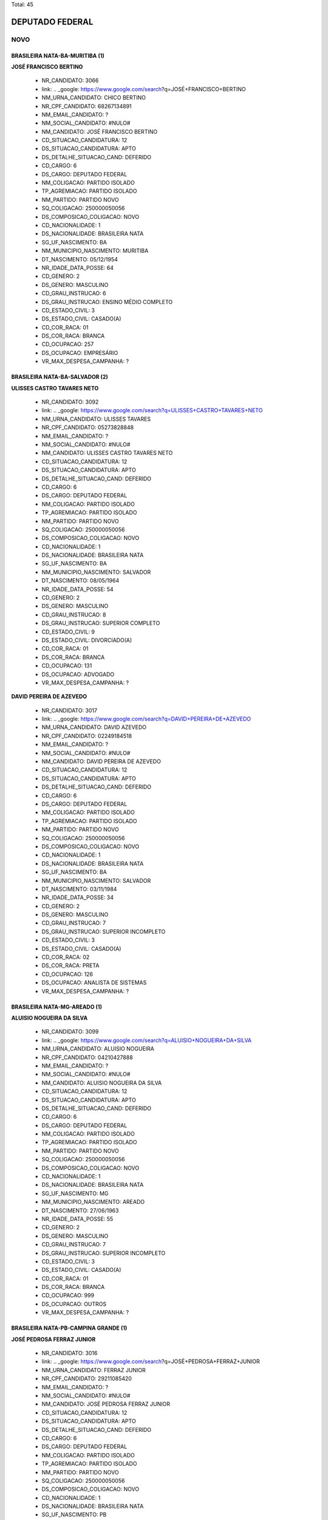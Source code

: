 Total: 45

DEPUTADO FEDERAL
================

NOVO
----

BRASILEIRA NATA-BA-MURITIBA (1)
...............................

**JOSÉ FRANCISCO BERTINO**

  - NR_CANDIDATO: 3066
  - link: .. _google: https://www.google.com/search?q=JOSÉ+FRANCISCO+BERTINO
  - NM_URNA_CANDIDATO: CHICO BERTINO
  - NR_CPF_CANDIDATO: 68267134891
  - NM_EMAIL_CANDIDATO: ?
  - NM_SOCIAL_CANDIDATO: #NULO#
  - NM_CANDIDATO: JOSÉ FRANCISCO BERTINO
  - CD_SITUACAO_CANDIDATURA: 12
  - DS_SITUACAO_CANDIDATURA: APTO
  - DS_DETALHE_SITUACAO_CAND: DEFERIDO
  - CD_CARGO: 6
  - DS_CARGO: DEPUTADO FEDERAL
  - NM_COLIGACAO: PARTIDO ISOLADO
  - TP_AGREMIACAO: PARTIDO ISOLADO
  - NM_PARTIDO: PARTIDO NOVO
  - SQ_COLIGACAO: 250000050056
  - DS_COMPOSICAO_COLIGACAO: NOVO
  - CD_NACIONALIDADE: 1
  - DS_NACIONALIDADE: BRASILEIRA NATA
  - SG_UF_NASCIMENTO: BA
  - NM_MUNICIPIO_NASCIMENTO: MURITIBA
  - DT_NASCIMENTO: 05/12/1954
  - NR_IDADE_DATA_POSSE: 64
  - CD_GENERO: 2
  - DS_GENERO: MASCULINO
  - CD_GRAU_INSTRUCAO: 6
  - DS_GRAU_INSTRUCAO: ENSINO MÉDIO COMPLETO
  - CD_ESTADO_CIVIL: 3
  - DS_ESTADO_CIVIL: CASADO(A)
  - CD_COR_RACA: 01
  - DS_COR_RACA: BRANCA
  - CD_OCUPACAO: 257
  - DS_OCUPACAO: EMPRESÁRIO
  - VR_MAX_DESPESA_CAMPANHA: ?


BRASILEIRA NATA-BA-SALVADOR (2)
...............................

**ULISSES CASTRO TAVARES NETO**

  - NR_CANDIDATO: 3092
  - link: .. _google: https://www.google.com/search?q=ULISSES+CASTRO+TAVARES+NETO
  - NM_URNA_CANDIDATO: ULISSES TAVARES
  - NR_CPF_CANDIDATO: 05273828848
  - NM_EMAIL_CANDIDATO: ?
  - NM_SOCIAL_CANDIDATO: #NULO#
  - NM_CANDIDATO: ULISSES CASTRO TAVARES NETO
  - CD_SITUACAO_CANDIDATURA: 12
  - DS_SITUACAO_CANDIDATURA: APTO
  - DS_DETALHE_SITUACAO_CAND: DEFERIDO
  - CD_CARGO: 6
  - DS_CARGO: DEPUTADO FEDERAL
  - NM_COLIGACAO: PARTIDO ISOLADO
  - TP_AGREMIACAO: PARTIDO ISOLADO
  - NM_PARTIDO: PARTIDO NOVO
  - SQ_COLIGACAO: 250000050056
  - DS_COMPOSICAO_COLIGACAO: NOVO
  - CD_NACIONALIDADE: 1
  - DS_NACIONALIDADE: BRASILEIRA NATA
  - SG_UF_NASCIMENTO: BA
  - NM_MUNICIPIO_NASCIMENTO: SALVADOR
  - DT_NASCIMENTO: 08/05/1964
  - NR_IDADE_DATA_POSSE: 54
  - CD_GENERO: 2
  - DS_GENERO: MASCULINO
  - CD_GRAU_INSTRUCAO: 8
  - DS_GRAU_INSTRUCAO: SUPERIOR COMPLETO
  - CD_ESTADO_CIVIL: 9
  - DS_ESTADO_CIVIL: DIVORCIADO(A)
  - CD_COR_RACA: 01
  - DS_COR_RACA: BRANCA
  - CD_OCUPACAO: 131
  - DS_OCUPACAO: ADVOGADO
  - VR_MAX_DESPESA_CAMPANHA: ?


**DAVID PEREIRA DE AZEVEDO**

  - NR_CANDIDATO: 3017
  - link: .. _google: https://www.google.com/search?q=DAVID+PEREIRA+DE+AZEVEDO
  - NM_URNA_CANDIDATO: DAVID AZEVEDO
  - NR_CPF_CANDIDATO: 02249184518
  - NM_EMAIL_CANDIDATO: ?
  - NM_SOCIAL_CANDIDATO: #NULO#
  - NM_CANDIDATO: DAVID PEREIRA DE AZEVEDO
  - CD_SITUACAO_CANDIDATURA: 12
  - DS_SITUACAO_CANDIDATURA: APTO
  - DS_DETALHE_SITUACAO_CAND: DEFERIDO
  - CD_CARGO: 6
  - DS_CARGO: DEPUTADO FEDERAL
  - NM_COLIGACAO: PARTIDO ISOLADO
  - TP_AGREMIACAO: PARTIDO ISOLADO
  - NM_PARTIDO: PARTIDO NOVO
  - SQ_COLIGACAO: 250000050056
  - DS_COMPOSICAO_COLIGACAO: NOVO
  - CD_NACIONALIDADE: 1
  - DS_NACIONALIDADE: BRASILEIRA NATA
  - SG_UF_NASCIMENTO: BA
  - NM_MUNICIPIO_NASCIMENTO: SALVADOR
  - DT_NASCIMENTO: 03/11/1984
  - NR_IDADE_DATA_POSSE: 34
  - CD_GENERO: 2
  - DS_GENERO: MASCULINO
  - CD_GRAU_INSTRUCAO: 7
  - DS_GRAU_INSTRUCAO: SUPERIOR INCOMPLETO
  - CD_ESTADO_CIVIL: 3
  - DS_ESTADO_CIVIL: CASADO(A)
  - CD_COR_RACA: 02
  - DS_COR_RACA: PRETA
  - CD_OCUPACAO: 126
  - DS_OCUPACAO: ANALISTA DE SISTEMAS
  - VR_MAX_DESPESA_CAMPANHA: ?


BRASILEIRA NATA-MG-AREADO (1)
.............................

**ALUISIO NOGUEIRA DA SILVA**

  - NR_CANDIDATO: 3099
  - link: .. _google: https://www.google.com/search?q=ALUISIO+NOGUEIRA+DA+SILVA
  - NM_URNA_CANDIDATO: ALUISIO NOGUEIRA
  - NR_CPF_CANDIDATO: 04210427888
  - NM_EMAIL_CANDIDATO: ?
  - NM_SOCIAL_CANDIDATO: #NULO#
  - NM_CANDIDATO: ALUISIO NOGUEIRA DA SILVA
  - CD_SITUACAO_CANDIDATURA: 12
  - DS_SITUACAO_CANDIDATURA: APTO
  - DS_DETALHE_SITUACAO_CAND: DEFERIDO
  - CD_CARGO: 6
  - DS_CARGO: DEPUTADO FEDERAL
  - NM_COLIGACAO: PARTIDO ISOLADO
  - TP_AGREMIACAO: PARTIDO ISOLADO
  - NM_PARTIDO: PARTIDO NOVO
  - SQ_COLIGACAO: 250000050056
  - DS_COMPOSICAO_COLIGACAO: NOVO
  - CD_NACIONALIDADE: 1
  - DS_NACIONALIDADE: BRASILEIRA NATA
  - SG_UF_NASCIMENTO: MG
  - NM_MUNICIPIO_NASCIMENTO: AREADO
  - DT_NASCIMENTO: 27/06/1963
  - NR_IDADE_DATA_POSSE: 55
  - CD_GENERO: 2
  - DS_GENERO: MASCULINO
  - CD_GRAU_INSTRUCAO: 7
  - DS_GRAU_INSTRUCAO: SUPERIOR INCOMPLETO
  - CD_ESTADO_CIVIL: 3
  - DS_ESTADO_CIVIL: CASADO(A)
  - CD_COR_RACA: 01
  - DS_COR_RACA: BRANCA
  - CD_OCUPACAO: 999
  - DS_OCUPACAO: OUTROS
  - VR_MAX_DESPESA_CAMPANHA: ?


BRASILEIRA NATA-PB-CAMPINA  GRANDE (1)
......................................

**JOSÉ PEDROSA FERRAZ JUNIOR**

  - NR_CANDIDATO: 3016
  - link: .. _google: https://www.google.com/search?q=JOSÉ+PEDROSA+FERRAZ+JUNIOR
  - NM_URNA_CANDIDATO: FERRAZ JUNIOR
  - NR_CPF_CANDIDATO: 29211085420
  - NM_EMAIL_CANDIDATO: ?
  - NM_SOCIAL_CANDIDATO: #NULO#
  - NM_CANDIDATO: JOSÉ PEDROSA FERRAZ JUNIOR
  - CD_SITUACAO_CANDIDATURA: 12
  - DS_SITUACAO_CANDIDATURA: APTO
  - DS_DETALHE_SITUACAO_CAND: DEFERIDO
  - CD_CARGO: 6
  - DS_CARGO: DEPUTADO FEDERAL
  - NM_COLIGACAO: PARTIDO ISOLADO
  - TP_AGREMIACAO: PARTIDO ISOLADO
  - NM_PARTIDO: PARTIDO NOVO
  - SQ_COLIGACAO: 250000050056
  - DS_COMPOSICAO_COLIGACAO: NOVO
  - CD_NACIONALIDADE: 1
  - DS_NACIONALIDADE: BRASILEIRA NATA
  - SG_UF_NASCIMENTO: PB
  - NM_MUNICIPIO_NASCIMENTO: CAMPINA  GRANDE
  - DT_NASCIMENTO: 24/02/1962
  - NR_IDADE_DATA_POSSE: 56
  - CD_GENERO: 2
  - DS_GENERO: MASCULINO
  - CD_GRAU_INSTRUCAO: 8
  - DS_GRAU_INSTRUCAO: SUPERIOR COMPLETO
  - CD_ESTADO_CIVIL: 1
  - DS_ESTADO_CIVIL: SOLTEIRO(A)
  - CD_COR_RACA: 01
  - DS_COR_RACA: BRANCA
  - CD_OCUPACAO: 171
  - DS_OCUPACAO: JORNALISTA E REDATOR
  - VR_MAX_DESPESA_CAMPANHA: ?


BRASILEIRA NATA-PR-CURITIBA (1)
...............................

**MARIA DO ROCIO ESMANHOTO FANTON**

  - NR_CANDIDATO: 3051
  - link: .. _google: https://www.google.com/search?q=MARIA+DO+ROCIO+ESMANHOTO+FANTON
  - NM_URNA_CANDIDATO: ROCIO FANTON
  - NR_CPF_CANDIDATO: 13764796804
  - NM_EMAIL_CANDIDATO: ?
  - NM_SOCIAL_CANDIDATO: #NULO#
  - NM_CANDIDATO: MARIA DO ROCIO ESMANHOTO FANTON
  - CD_SITUACAO_CANDIDATURA: 12
  - DS_SITUACAO_CANDIDATURA: APTO
  - DS_DETALHE_SITUACAO_CAND: DEFERIDO
  - CD_CARGO: 6
  - DS_CARGO: DEPUTADO FEDERAL
  - NM_COLIGACAO: PARTIDO ISOLADO
  - TP_AGREMIACAO: PARTIDO ISOLADO
  - NM_PARTIDO: PARTIDO NOVO
  - SQ_COLIGACAO: 250000050056
  - DS_COMPOSICAO_COLIGACAO: NOVO
  - CD_NACIONALIDADE: 1
  - DS_NACIONALIDADE: BRASILEIRA NATA
  - SG_UF_NASCIMENTO: PR
  - NM_MUNICIPIO_NASCIMENTO: CURITIBA
  - DT_NASCIMENTO: 19/01/1949
  - NR_IDADE_DATA_POSSE: 70
  - CD_GENERO: 4
  - DS_GENERO: FEMININO
  - CD_GRAU_INSTRUCAO: 8
  - DS_GRAU_INSTRUCAO: SUPERIOR COMPLETO
  - CD_ESTADO_CIVIL: 3
  - DS_ESTADO_CIVIL: CASADO(A)
  - CD_COR_RACA: 01
  - DS_COR_RACA: BRANCA
  - CD_OCUPACAO: 257
  - DS_OCUPACAO: EMPRESÁRIO
  - VR_MAX_DESPESA_CAMPANHA: ?


BRASILEIRA NATA-RJ-RIO DE JANEIRO (3)
.....................................

**ADELSON FONSECA BEZERRA**

  - NR_CANDIDATO: 3027
  - link: .. _google: https://www.google.com/search?q=ADELSON+FONSECA+BEZERRA
  - NM_URNA_CANDIDATO: ADELSON FONSECA
  - NR_CPF_CANDIDATO: 79056547704
  - NM_EMAIL_CANDIDATO: ?
  - NM_SOCIAL_CANDIDATO: #NULO#
  - NM_CANDIDATO: ADELSON FONSECA BEZERRA
  - CD_SITUACAO_CANDIDATURA: 12
  - DS_SITUACAO_CANDIDATURA: APTO
  - DS_DETALHE_SITUACAO_CAND: DEFERIDO
  - CD_CARGO: 6
  - DS_CARGO: DEPUTADO FEDERAL
  - NM_COLIGACAO: PARTIDO ISOLADO
  - TP_AGREMIACAO: PARTIDO ISOLADO
  - NM_PARTIDO: PARTIDO NOVO
  - SQ_COLIGACAO: 250000050056
  - DS_COMPOSICAO_COLIGACAO: NOVO
  - CD_NACIONALIDADE: 1
  - DS_NACIONALIDADE: BRASILEIRA NATA
  - SG_UF_NASCIMENTO: RJ
  - NM_MUNICIPIO_NASCIMENTO: RIO DE JANEIRO
  - DT_NASCIMENTO: 24/09/1963
  - NR_IDADE_DATA_POSSE: 55
  - CD_GENERO: 2
  - DS_GENERO: MASCULINO
  - CD_GRAU_INSTRUCAO: 7
  - DS_GRAU_INSTRUCAO: SUPERIOR INCOMPLETO
  - CD_ESTADO_CIVIL: 3
  - DS_ESTADO_CIVIL: CASADO(A)
  - CD_COR_RACA: 01
  - DS_COR_RACA: BRANCA
  - CD_OCUPACAO: 257
  - DS_OCUPACAO: EMPRESÁRIO
  - VR_MAX_DESPESA_CAMPANHA: ?


**EDUARDO ARAUJO PRADO**

  - NR_CANDIDATO: 3009
  - link: .. _google: https://www.google.com/search?q=EDUARDO+ARAUJO+PRADO
  - NM_URNA_CANDIDATO: EDUARDO PRADO
  - NR_CPF_CANDIDATO: 08069567716
  - NM_EMAIL_CANDIDATO: ?
  - NM_SOCIAL_CANDIDATO: #NULO#
  - NM_CANDIDATO: EDUARDO ARAUJO PRADO
  - CD_SITUACAO_CANDIDATURA: 12
  - DS_SITUACAO_CANDIDATURA: APTO
  - DS_DETALHE_SITUACAO_CAND: DEFERIDO
  - CD_CARGO: 6
  - DS_CARGO: DEPUTADO FEDERAL
  - NM_COLIGACAO: PARTIDO ISOLADO
  - TP_AGREMIACAO: PARTIDO ISOLADO
  - NM_PARTIDO: PARTIDO NOVO
  - SQ_COLIGACAO: 250000050056
  - DS_COMPOSICAO_COLIGACAO: NOVO
  - CD_NACIONALIDADE: 1
  - DS_NACIONALIDADE: BRASILEIRA NATA
  - SG_UF_NASCIMENTO: RJ
  - NM_MUNICIPIO_NASCIMENTO: RIO DE JANEIRO
  - DT_NASCIMENTO: 14/09/1978
  - NR_IDADE_DATA_POSSE: 40
  - CD_GENERO: 2
  - DS_GENERO: MASCULINO
  - CD_GRAU_INSTRUCAO: 8
  - DS_GRAU_INSTRUCAO: SUPERIOR COMPLETO
  - CD_ESTADO_CIVIL: 1
  - DS_ESTADO_CIVIL: SOLTEIRO(A)
  - CD_COR_RACA: 01
  - DS_COR_RACA: BRANCA
  - CD_OCUPACAO: 296
  - DS_OCUPACAO: SERVIDOR PÚBLICO FEDERAL
  - VR_MAX_DESPESA_CAMPANHA: ?


**ANDREA SPINOLA E CASTRO VILLELA SEQUEIRA**

  - NR_CANDIDATO: 3063
  - link: .. _google: https://www.google.com/search?q=ANDREA+SPINOLA+E+CASTRO+VILLELA+SEQUEIRA
  - NM_URNA_CANDIDATO: ANDREA SPINOLA
  - NR_CPF_CANDIDATO: 25108393814
  - NM_EMAIL_CANDIDATO: ?
  - NM_SOCIAL_CANDIDATO: #NULO#
  - NM_CANDIDATO: ANDREA SPINOLA E CASTRO VILLELA SEQUEIRA
  - CD_SITUACAO_CANDIDATURA: 12
  - DS_SITUACAO_CANDIDATURA: APTO
  - DS_DETALHE_SITUACAO_CAND: DEFERIDO
  - CD_CARGO: 6
  - DS_CARGO: DEPUTADO FEDERAL
  - NM_COLIGACAO: PARTIDO ISOLADO
  - TP_AGREMIACAO: PARTIDO ISOLADO
  - NM_PARTIDO: PARTIDO NOVO
  - SQ_COLIGACAO: 250000050056
  - DS_COMPOSICAO_COLIGACAO: NOVO
  - CD_NACIONALIDADE: 1
  - DS_NACIONALIDADE: BRASILEIRA NATA
  - SG_UF_NASCIMENTO: RJ
  - NM_MUNICIPIO_NASCIMENTO: RIO DE JANEIRO
  - DT_NASCIMENTO: 12/11/1970
  - NR_IDADE_DATA_POSSE: 48
  - CD_GENERO: 4
  - DS_GENERO: FEMININO
  - CD_GRAU_INSTRUCAO: 8
  - DS_GRAU_INSTRUCAO: SUPERIOR COMPLETO
  - CD_ESTADO_CIVIL: 3
  - DS_ESTADO_CIVIL: CASADO(A)
  - CD_COR_RACA: 01
  - DS_COR_RACA: BRANCA
  - CD_OCUPACAO: 131
  - DS_OCUPACAO: ADVOGADO
  - VR_MAX_DESPESA_CAMPANHA: ?


BRASILEIRA NATA-RO-PORTO VELHO (1)
..................................

**AGLIBERTO DO SOCORRO CHAGAS**

  - NR_CANDIDATO: 3003
  - link: .. _google: https://www.google.com/search?q=AGLIBERTO+DO+SOCORRO+CHAGAS
  - NM_URNA_CANDIDATO: PROFESSOR AGLIBERTO
  - NR_CPF_CANDIDATO: 06249715894
  - NM_EMAIL_CANDIDATO: ?
  - NM_SOCIAL_CANDIDATO: #NULO#
  - NM_CANDIDATO: AGLIBERTO DO SOCORRO CHAGAS
  - CD_SITUACAO_CANDIDATURA: 12
  - DS_SITUACAO_CANDIDATURA: APTO
  - DS_DETALHE_SITUACAO_CAND: DEFERIDO
  - CD_CARGO: 6
  - DS_CARGO: DEPUTADO FEDERAL
  - NM_COLIGACAO: PARTIDO ISOLADO
  - TP_AGREMIACAO: PARTIDO ISOLADO
  - NM_PARTIDO: PARTIDO NOVO
  - SQ_COLIGACAO: 250000050056
  - DS_COMPOSICAO_COLIGACAO: NOVO
  - CD_NACIONALIDADE: 1
  - DS_NACIONALIDADE: BRASILEIRA NATA
  - SG_UF_NASCIMENTO: RO
  - NM_MUNICIPIO_NASCIMENTO: PORTO VELHO
  - DT_NASCIMENTO: 25/11/1967
  - NR_IDADE_DATA_POSSE: 51
  - CD_GENERO: 2
  - DS_GENERO: MASCULINO
  - CD_GRAU_INSTRUCAO: 8
  - DS_GRAU_INSTRUCAO: SUPERIOR COMPLETO
  - CD_ESTADO_CIVIL: 3
  - DS_ESTADO_CIVIL: CASADO(A)
  - CD_COR_RACA: 03
  - DS_COR_RACA: PARDA
  - CD_OCUPACAO: 142
  - DS_OCUPACAO: PROFESSOR DE ENSINO SUPERIOR
  - VR_MAX_DESPESA_CAMPANHA: ?


BRASILEIRA NATA-RS-PORTO ALEGRE (1)
...................................

**MARLON FARIAS DA LUZ**

  - NR_CANDIDATO: 3005
  - link: .. _google: https://www.google.com/search?q=MARLON+FARIAS+DA+LUZ
  - NM_URNA_CANDIDATO: MARLON DO UBER
  - NR_CPF_CANDIDATO: 81566069068
  - NM_EMAIL_CANDIDATO: ?
  - NM_SOCIAL_CANDIDATO: #NULO#
  - NM_CANDIDATO: MARLON FARIAS DA LUZ
  - CD_SITUACAO_CANDIDATURA: 12
  - DS_SITUACAO_CANDIDATURA: APTO
  - DS_DETALHE_SITUACAO_CAND: DEFERIDO
  - CD_CARGO: 6
  - DS_CARGO: DEPUTADO FEDERAL
  - NM_COLIGACAO: PARTIDO ISOLADO
  - TP_AGREMIACAO: PARTIDO ISOLADO
  - NM_PARTIDO: PARTIDO NOVO
  - SQ_COLIGACAO: 250000050056
  - DS_COMPOSICAO_COLIGACAO: NOVO
  - CD_NACIONALIDADE: 1
  - DS_NACIONALIDADE: BRASILEIRA NATA
  - SG_UF_NASCIMENTO: RS
  - NM_MUNICIPIO_NASCIMENTO: PORTO ALEGRE
  - DT_NASCIMENTO: 08/10/1980
  - NR_IDADE_DATA_POSSE: 38
  - CD_GENERO: 2
  - DS_GENERO: MASCULINO
  - CD_GRAU_INSTRUCAO: 6
  - DS_GRAU_INSTRUCAO: ENSINO MÉDIO COMPLETO
  - CD_ESTADO_CIVIL: 9
  - DS_ESTADO_CIVIL: DIVORCIADO(A)
  - CD_COR_RACA: 01
  - DS_COR_RACA: BRANCA
  - CD_OCUPACAO: 257
  - DS_OCUPACAO: EMPRESÁRIO
  - VR_MAX_DESPESA_CAMPANHA: ?


BRASILEIRA NATA-SC-SÃO FRANCISCO DO SUL (1)
...........................................

**ALEXANDRE MACHADO**

  - NR_CANDIDATO: 3008
  - link: .. _google: https://www.google.com/search?q=ALEXANDRE+MACHADO
  - NM_URNA_CANDIDATO: ALEXANDRE MACHADO
  - NR_CPF_CANDIDATO: 88984842915
  - NM_EMAIL_CANDIDATO: ?
  - NM_SOCIAL_CANDIDATO: #NULO#
  - NM_CANDIDATO: ALEXANDRE MACHADO
  - CD_SITUACAO_CANDIDATURA: 12
  - DS_SITUACAO_CANDIDATURA: APTO
  - DS_DETALHE_SITUACAO_CAND: DEFERIDO
  - CD_CARGO: 6
  - DS_CARGO: DEPUTADO FEDERAL
  - NM_COLIGACAO: PARTIDO ISOLADO
  - TP_AGREMIACAO: PARTIDO ISOLADO
  - NM_PARTIDO: PARTIDO NOVO
  - SQ_COLIGACAO: 250000050056
  - DS_COMPOSICAO_COLIGACAO: NOVO
  - CD_NACIONALIDADE: 1
  - DS_NACIONALIDADE: BRASILEIRA NATA
  - SG_UF_NASCIMENTO: SC
  - NM_MUNICIPIO_NASCIMENTO: SÃO FRANCISCO DO SUL
  - DT_NASCIMENTO: 03/12/1973
  - NR_IDADE_DATA_POSSE: 45
  - CD_GENERO: 2
  - DS_GENERO: MASCULINO
  - CD_GRAU_INSTRUCAO: 8
  - DS_GRAU_INSTRUCAO: SUPERIOR COMPLETO
  - CD_ESTADO_CIVIL: 3
  - DS_ESTADO_CIVIL: CASADO(A)
  - CD_COR_RACA: 01
  - DS_COR_RACA: BRANCA
  - CD_OCUPACAO: 257
  - DS_OCUPACAO: EMPRESÁRIO
  - VR_MAX_DESPESA_CAMPANHA: ?


BRASILEIRA NATA-SP-ARAÇATUBA (1)
................................

**VINICIUS MARINI FERREIRA**

  - NR_CANDIDATO: 3033
  - link: .. _google: https://www.google.com/search?q=VINICIUS+MARINI+FERREIRA
  - NM_URNA_CANDIDATO: VINICIUS MARINI
  - NR_CPF_CANDIDATO: 17328538864
  - NM_EMAIL_CANDIDATO: ?
  - NM_SOCIAL_CANDIDATO: #NULO#
  - NM_CANDIDATO: VINICIUS MARINI FERREIRA
  - CD_SITUACAO_CANDIDATURA: 12
  - DS_SITUACAO_CANDIDATURA: APTO
  - DS_DETALHE_SITUACAO_CAND: DEFERIDO
  - CD_CARGO: 6
  - DS_CARGO: DEPUTADO FEDERAL
  - NM_COLIGACAO: PARTIDO ISOLADO
  - TP_AGREMIACAO: PARTIDO ISOLADO
  - NM_PARTIDO: PARTIDO NOVO
  - SQ_COLIGACAO: 250000050056
  - DS_COMPOSICAO_COLIGACAO: NOVO
  - CD_NACIONALIDADE: 1
  - DS_NACIONALIDADE: BRASILEIRA NATA
  - SG_UF_NASCIMENTO: SP
  - NM_MUNICIPIO_NASCIMENTO: ARAÇATUBA
  - DT_NASCIMENTO: 14/08/1974
  - NR_IDADE_DATA_POSSE: 44
  - CD_GENERO: 2
  - DS_GENERO: MASCULINO
  - CD_GRAU_INSTRUCAO: 7
  - DS_GRAU_INSTRUCAO: SUPERIOR INCOMPLETO
  - CD_ESTADO_CIVIL: 9
  - DS_ESTADO_CIVIL: DIVORCIADO(A)
  - CD_COR_RACA: 01
  - DS_COR_RACA: BRANCA
  - CD_OCUPACAO: 257
  - DS_OCUPACAO: EMPRESÁRIO
  - VR_MAX_DESPESA_CAMPANHA: ?


BRASILEIRA NATA-SP-BAURU (1)
............................

**ROBERSON ANTEQUERA MORON**

  - NR_CANDIDATO: 3014
  - link: .. _google: https://www.google.com/search?q=ROBERSON+ANTEQUERA+MORON
  - NM_URNA_CANDIDATO: DR. ROBERSON
  - NR_CPF_CANDIDATO: 17794227844
  - NM_EMAIL_CANDIDATO: ?
  - NM_SOCIAL_CANDIDATO: #NULO#
  - NM_CANDIDATO: ROBERSON ANTEQUERA MORON
  - CD_SITUACAO_CANDIDATURA: 12
  - DS_SITUACAO_CANDIDATURA: APTO
  - DS_DETALHE_SITUACAO_CAND: DEFERIDO
  - CD_CARGO: 6
  - DS_CARGO: DEPUTADO FEDERAL
  - NM_COLIGACAO: PARTIDO ISOLADO
  - TP_AGREMIACAO: PARTIDO ISOLADO
  - NM_PARTIDO: PARTIDO NOVO
  - SQ_COLIGACAO: 250000050056
  - DS_COMPOSICAO_COLIGACAO: NOVO
  - CD_NACIONALIDADE: 1
  - DS_NACIONALIDADE: BRASILEIRA NATA
  - SG_UF_NASCIMENTO: SP
  - NM_MUNICIPIO_NASCIMENTO: BAURU
  - DT_NASCIMENTO: 28/11/1970
  - NR_IDADE_DATA_POSSE: 48
  - CD_GENERO: 2
  - DS_GENERO: MASCULINO
  - CD_GRAU_INSTRUCAO: 8
  - DS_GRAU_INSTRUCAO: SUPERIOR COMPLETO
  - CD_ESTADO_CIVIL: 3
  - DS_ESTADO_CIVIL: CASADO(A)
  - CD_COR_RACA: 01
  - DS_COR_RACA: BRANCA
  - CD_OCUPACAO: 111
  - DS_OCUPACAO: MÉDICO
  - VR_MAX_DESPESA_CAMPANHA: ?


BRASILEIRA NATA-SP-CAMPINAS (1)
...............................

**ALEXIS JOSEPH STEVERLYNCK FONTEYNE**

  - NR_CANDIDATO: 3000
  - link: .. _google: https://www.google.com/search?q=ALEXIS+JOSEPH+STEVERLYNCK+FONTEYNE
  - NM_URNA_CANDIDATO: ALEXIS
  - NR_CPF_CANDIDATO: 06630660854
  - NM_EMAIL_CANDIDATO: ?
  - NM_SOCIAL_CANDIDATO: #NULO#
  - NM_CANDIDATO: ALEXIS JOSEPH STEVERLYNCK FONTEYNE
  - CD_SITUACAO_CANDIDATURA: 12
  - DS_SITUACAO_CANDIDATURA: APTO
  - DS_DETALHE_SITUACAO_CAND: DEFERIDO
  - CD_CARGO: 6
  - DS_CARGO: DEPUTADO FEDERAL
  - NM_COLIGACAO: PARTIDO ISOLADO
  - TP_AGREMIACAO: PARTIDO ISOLADO
  - NM_PARTIDO: PARTIDO NOVO
  - SQ_COLIGACAO: 250000050056
  - DS_COMPOSICAO_COLIGACAO: NOVO
  - CD_NACIONALIDADE: 1
  - DS_NACIONALIDADE: BRASILEIRA NATA
  - SG_UF_NASCIMENTO: SP
  - NM_MUNICIPIO_NASCIMENTO: CAMPINAS
  - DT_NASCIMENTO: 19/08/1967
  - NR_IDADE_DATA_POSSE: 51
  - CD_GENERO: 2
  - DS_GENERO: MASCULINO
  - CD_GRAU_INSTRUCAO: 8
  - DS_GRAU_INSTRUCAO: SUPERIOR COMPLETO
  - CD_ESTADO_CIVIL: 3
  - DS_ESTADO_CIVIL: CASADO(A)
  - CD_COR_RACA: 01
  - DS_COR_RACA: BRANCA
  - CD_OCUPACAO: 257
  - DS_OCUPACAO: EMPRESÁRIO
  - VR_MAX_DESPESA_CAMPANHA: ?


BRASILEIRA NATA-SP-ITAPETININGA (1)
...................................

**CLEVERSON FIUZA ALVES**

  - NR_CANDIDATO: 3045
  - link: .. _google: https://www.google.com/search?q=CLEVERSON+FIUZA+ALVES
  - NM_URNA_CANDIDATO: CLEVERSON FIUZA
  - NR_CPF_CANDIDATO: 07080886864
  - NM_EMAIL_CANDIDATO: ?
  - NM_SOCIAL_CANDIDATO: #NULO#
  - NM_CANDIDATO: CLEVERSON FIUZA ALVES
  - CD_SITUACAO_CANDIDATURA: 12
  - DS_SITUACAO_CANDIDATURA: APTO
  - DS_DETALHE_SITUACAO_CAND: DEFERIDO
  - CD_CARGO: 6
  - DS_CARGO: DEPUTADO FEDERAL
  - NM_COLIGACAO: PARTIDO ISOLADO
  - TP_AGREMIACAO: PARTIDO ISOLADO
  - NM_PARTIDO: PARTIDO NOVO
  - SQ_COLIGACAO: 250000050056
  - DS_COMPOSICAO_COLIGACAO: NOVO
  - CD_NACIONALIDADE: 1
  - DS_NACIONALIDADE: BRASILEIRA NATA
  - SG_UF_NASCIMENTO: SP
  - NM_MUNICIPIO_NASCIMENTO: ITAPETININGA
  - DT_NASCIMENTO: 21/10/1963
  - NR_IDADE_DATA_POSSE: 55
  - CD_GENERO: 2
  - DS_GENERO: MASCULINO
  - CD_GRAU_INSTRUCAO: 8
  - DS_GRAU_INSTRUCAO: SUPERIOR COMPLETO
  - CD_ESTADO_CIVIL: 3
  - DS_ESTADO_CIVIL: CASADO(A)
  - CD_COR_RACA: 01
  - DS_COR_RACA: BRANCA
  - CD_OCUPACAO: 102
  - DS_OCUPACAO: ARQUITETO
  - VR_MAX_DESPESA_CAMPANHA: ?


BRASILEIRA NATA-SP-JUNDIAI (1)
..............................

**EDNEY BENEDITO SAMPAIO DUARTE JUNIOR**

  - NR_CANDIDATO: 3012
  - link: .. _google: https://www.google.com/search?q=EDNEY+BENEDITO+SAMPAIO+DUARTE+JUNIOR
  - NM_URNA_CANDIDATO: EDNEY BENEDITO SAMPAIO DUARTE 
  - NR_CPF_CANDIDATO: 26090826812
  - NM_EMAIL_CANDIDATO: ?
  - NM_SOCIAL_CANDIDATO: #NULO#
  - NM_CANDIDATO: EDNEY BENEDITO SAMPAIO DUARTE JUNIOR
  - CD_SITUACAO_CANDIDATURA: 12
  - DS_SITUACAO_CANDIDATURA: APTO
  - DS_DETALHE_SITUACAO_CAND: DEFERIDO
  - CD_CARGO: 6
  - DS_CARGO: DEPUTADO FEDERAL
  - NM_COLIGACAO: PARTIDO ISOLADO
  - TP_AGREMIACAO: PARTIDO ISOLADO
  - NM_PARTIDO: PARTIDO NOVO
  - SQ_COLIGACAO: 250000050056
  - DS_COMPOSICAO_COLIGACAO: NOVO
  - CD_NACIONALIDADE: 1
  - DS_NACIONALIDADE: BRASILEIRA NATA
  - SG_UF_NASCIMENTO: SP
  - NM_MUNICIPIO_NASCIMENTO: JUNDIAI
  - DT_NASCIMENTO: 27/08/1975
  - NR_IDADE_DATA_POSSE: 43
  - CD_GENERO: 2
  - DS_GENERO: MASCULINO
  - CD_GRAU_INSTRUCAO: 8
  - DS_GRAU_INSTRUCAO: SUPERIOR COMPLETO
  - CD_ESTADO_CIVIL: 3
  - DS_ESTADO_CIVIL: CASADO(A)
  - CD_COR_RACA: 01
  - DS_COR_RACA: BRANCA
  - CD_OCUPACAO: 405
  - DS_OCUPACAO: AGENCIADOR DE PROPAGANDA
  - VR_MAX_DESPESA_CAMPANHA: ?


BRASILEIRA NATA-SP-JUNDIAÍ (1)
..............................

**PAULO ROBERTO MARTINS SERRA**

  - NR_CANDIDATO: 3076
  - link: .. _google: https://www.google.com/search?q=PAULO+ROBERTO+MARTINS+SERRA
  - NM_URNA_CANDIDATO: PAULO SERRA
  - NR_CPF_CANDIDATO: 45910499815
  - NM_EMAIL_CANDIDATO: ?
  - NM_SOCIAL_CANDIDATO: #NULO#
  - NM_CANDIDATO: PAULO ROBERTO MARTINS SERRA
  - CD_SITUACAO_CANDIDATURA: 12
  - DS_SITUACAO_CANDIDATURA: APTO
  - DS_DETALHE_SITUACAO_CAND: DEFERIDO
  - CD_CARGO: 6
  - DS_CARGO: DEPUTADO FEDERAL
  - NM_COLIGACAO: PARTIDO ISOLADO
  - TP_AGREMIACAO: PARTIDO ISOLADO
  - NM_PARTIDO: PARTIDO NOVO
  - SQ_COLIGACAO: 250000050056
  - DS_COMPOSICAO_COLIGACAO: NOVO
  - CD_NACIONALIDADE: 1
  - DS_NACIONALIDADE: BRASILEIRA NATA
  - SG_UF_NASCIMENTO: SP
  - NM_MUNICIPIO_NASCIMENTO: JUNDIAÍ
  - DT_NASCIMENTO: 29/04/1952
  - NR_IDADE_DATA_POSSE: 66
  - CD_GENERO: 2
  - DS_GENERO: MASCULINO
  - CD_GRAU_INSTRUCAO: 8
  - DS_GRAU_INSTRUCAO: SUPERIOR COMPLETO
  - CD_ESTADO_CIVIL: 3
  - DS_ESTADO_CIVIL: CASADO(A)
  - CD_COR_RACA: 01
  - DS_COR_RACA: BRANCA
  - CD_OCUPACAO: 101
  - DS_OCUPACAO: ENGENHEIRO
  - VR_MAX_DESPESA_CAMPANHA: ?


BRASILEIRA NATA-SP-MOGI GUAÇU (1)
.................................

**THYAGO LUIZ FRASSETTO RODRIGUES**

  - NR_CANDIDATO: 3040
  - link: .. _google: https://www.google.com/search?q=THYAGO+LUIZ+FRASSETTO+RODRIGUES
  - NM_URNA_CANDIDATO: DR. THYAGO FRASSETTO
  - NR_CPF_CANDIDATO: 21575674882
  - NM_EMAIL_CANDIDATO: ?
  - NM_SOCIAL_CANDIDATO: #NULO#
  - NM_CANDIDATO: THYAGO LUIZ FRASSETTO RODRIGUES
  - CD_SITUACAO_CANDIDATURA: 12
  - DS_SITUACAO_CANDIDATURA: APTO
  - DS_DETALHE_SITUACAO_CAND: DEFERIDO
  - CD_CARGO: 6
  - DS_CARGO: DEPUTADO FEDERAL
  - NM_COLIGACAO: PARTIDO ISOLADO
  - TP_AGREMIACAO: PARTIDO ISOLADO
  - NM_PARTIDO: PARTIDO NOVO
  - SQ_COLIGACAO: 250000050056
  - DS_COMPOSICAO_COLIGACAO: NOVO
  - CD_NACIONALIDADE: 1
  - DS_NACIONALIDADE: BRASILEIRA NATA
  - SG_UF_NASCIMENTO: SP
  - NM_MUNICIPIO_NASCIMENTO: MOGI GUAÇU
  - DT_NASCIMENTO: 24/08/1980
  - NR_IDADE_DATA_POSSE: 38
  - CD_GENERO: 2
  - DS_GENERO: MASCULINO
  - CD_GRAU_INSTRUCAO: 8
  - DS_GRAU_INSTRUCAO: SUPERIOR COMPLETO
  - CD_ESTADO_CIVIL: 3
  - DS_ESTADO_CIVIL: CASADO(A)
  - CD_COR_RACA: 01
  - DS_COR_RACA: BRANCA
  - CD_OCUPACAO: 111
  - DS_OCUPACAO: MÉDICO
  - VR_MAX_DESPESA_CAMPANHA: ?


BRASILEIRA NATA-SP-OSASCO (1)
.............................

**FATIMA REGINA PORTELLA OLIVEIRA**

  - NR_CANDIDATO: 3022
  - link: .. _google: https://www.google.com/search?q=FATIMA+REGINA+PORTELLA+OLIVEIRA
  - NM_URNA_CANDIDATO: FATIMA PORTELLA 
  - NR_CPF_CANDIDATO: 05524038818
  - NM_EMAIL_CANDIDATO: ?
  - NM_SOCIAL_CANDIDATO: #NULO#
  - NM_CANDIDATO: FATIMA REGINA PORTELLA OLIVEIRA
  - CD_SITUACAO_CANDIDATURA: 12
  - DS_SITUACAO_CANDIDATURA: APTO
  - DS_DETALHE_SITUACAO_CAND: DEFERIDO
  - CD_CARGO: 6
  - DS_CARGO: DEPUTADO FEDERAL
  - NM_COLIGACAO: PARTIDO ISOLADO
  - TP_AGREMIACAO: PARTIDO ISOLADO
  - NM_PARTIDO: PARTIDO NOVO
  - SQ_COLIGACAO: 250000050056
  - DS_COMPOSICAO_COLIGACAO: NOVO
  - CD_NACIONALIDADE: 1
  - DS_NACIONALIDADE: BRASILEIRA NATA
  - SG_UF_NASCIMENTO: SP
  - NM_MUNICIPIO_NASCIMENTO: OSASCO
  - DT_NASCIMENTO: 06/08/1964
  - NR_IDADE_DATA_POSSE: 54
  - CD_GENERO: 4
  - DS_GENERO: FEMININO
  - CD_GRAU_INSTRUCAO: 8
  - DS_GRAU_INSTRUCAO: SUPERIOR COMPLETO
  - CD_ESTADO_CIVIL: 3
  - DS_ESTADO_CIVIL: CASADO(A)
  - CD_COR_RACA: 01
  - DS_COR_RACA: BRANCA
  - CD_OCUPACAO: 126
  - DS_OCUPACAO: ANALISTA DE SISTEMAS
  - VR_MAX_DESPESA_CAMPANHA: ?


BRASILEIRA NATA-SP-PIRACICABA (1)
.................................

**ERICA CRISTINA ROCHA GORGA**

  - NR_CANDIDATO: 3010
  - link: .. _google: https://www.google.com/search?q=ERICA+CRISTINA+ROCHA+GORGA
  - NM_URNA_CANDIDATO: ERICA CRISTINA ROCHA GORGA
  - NR_CPF_CANDIDATO: 26690406830
  - NM_EMAIL_CANDIDATO: ?
  - NM_SOCIAL_CANDIDATO: #NULO#
  - NM_CANDIDATO: ERICA CRISTINA ROCHA GORGA
  - CD_SITUACAO_CANDIDATURA: 12
  - DS_SITUACAO_CANDIDATURA: APTO
  - DS_DETALHE_SITUACAO_CAND: DEFERIDO
  - CD_CARGO: 6
  - DS_CARGO: DEPUTADO FEDERAL
  - NM_COLIGACAO: PARTIDO ISOLADO
  - TP_AGREMIACAO: PARTIDO ISOLADO
  - NM_PARTIDO: PARTIDO NOVO
  - SQ_COLIGACAO: 250000050056
  - DS_COMPOSICAO_COLIGACAO: NOVO
  - CD_NACIONALIDADE: 1
  - DS_NACIONALIDADE: BRASILEIRA NATA
  - SG_UF_NASCIMENTO: SP
  - NM_MUNICIPIO_NASCIMENTO: PIRACICABA
  - DT_NASCIMENTO: 01/08/1977
  - NR_IDADE_DATA_POSSE: 41
  - CD_GENERO: 4
  - DS_GENERO: FEMININO
  - CD_GRAU_INSTRUCAO: 8
  - DS_GRAU_INSTRUCAO: SUPERIOR COMPLETO
  - CD_ESTADO_CIVIL: 9
  - DS_ESTADO_CIVIL: DIVORCIADO(A)
  - CD_COR_RACA: 01
  - DS_COR_RACA: BRANCA
  - CD_OCUPACAO: 131
  - DS_OCUPACAO: ADVOGADO
  - VR_MAX_DESPESA_CAMPANHA: ?


BRASILEIRA NATA-SP-RIBEIRÃO PRETO (1)
.....................................

**MARIA CLAUDIA DE OLIVEIRA CARVALHO**

  - NR_CANDIDATO: 3013
  - link: .. _google: https://www.google.com/search?q=MARIA+CLAUDIA+DE+OLIVEIRA+CARVALHO
  - NM_URNA_CANDIDATO: MARIA CLAUDIA CARVALHO
  - NR_CPF_CANDIDATO: 02035547873
  - NM_EMAIL_CANDIDATO: ?
  - NM_SOCIAL_CANDIDATO: #NULO#
  - NM_CANDIDATO: MARIA CLAUDIA DE OLIVEIRA CARVALHO
  - CD_SITUACAO_CANDIDATURA: 12
  - DS_SITUACAO_CANDIDATURA: APTO
  - DS_DETALHE_SITUACAO_CAND: DEFERIDO
  - CD_CARGO: 6
  - DS_CARGO: DEPUTADO FEDERAL
  - NM_COLIGACAO: PARTIDO ISOLADO
  - TP_AGREMIACAO: PARTIDO ISOLADO
  - NM_PARTIDO: PARTIDO NOVO
  - SQ_COLIGACAO: 250000050056
  - DS_COMPOSICAO_COLIGACAO: NOVO
  - CD_NACIONALIDADE: 1
  - DS_NACIONALIDADE: BRASILEIRA NATA
  - SG_UF_NASCIMENTO: SP
  - NM_MUNICIPIO_NASCIMENTO: RIBEIRÃO PRETO
  - DT_NASCIMENTO: 20/09/1955
  - NR_IDADE_DATA_POSSE: 63
  - CD_GENERO: 4
  - DS_GENERO: FEMININO
  - CD_GRAU_INSTRUCAO: 8
  - DS_GRAU_INSTRUCAO: SUPERIOR COMPLETO
  - CD_ESTADO_CIVIL: 1
  - DS_ESTADO_CIVIL: SOLTEIRO(A)
  - CD_COR_RACA: 01
  - DS_COR_RACA: BRANCA
  - CD_OCUPACAO: 257
  - DS_OCUPACAO: EMPRESÁRIO
  - VR_MAX_DESPESA_CAMPANHA: ?


BRASILEIRA NATA-SP-SANTOS (1)
.............................

**JOSE LUIZ FRIGERIO PAULO**

  - NR_CANDIDATO: 3001
  - link: .. _google: https://www.google.com/search?q=JOSE+LUIZ+FRIGERIO+PAULO
  - NM_URNA_CANDIDATO: FRIGERIO
  - NR_CPF_CANDIDATO: 57040745887
  - NM_EMAIL_CANDIDATO: ?
  - NM_SOCIAL_CANDIDATO: #NULO#
  - NM_CANDIDATO: JOSE LUIZ FRIGERIO PAULO
  - CD_SITUACAO_CANDIDATURA: 12
  - DS_SITUACAO_CANDIDATURA: APTO
  - DS_DETALHE_SITUACAO_CAND: DEFERIDO
  - CD_CARGO: 6
  - DS_CARGO: DEPUTADO FEDERAL
  - NM_COLIGACAO: PARTIDO ISOLADO
  - TP_AGREMIACAO: PARTIDO ISOLADO
  - NM_PARTIDO: PARTIDO NOVO
  - SQ_COLIGACAO: 250000050056
  - DS_COMPOSICAO_COLIGACAO: NOVO
  - CD_NACIONALIDADE: 1
  - DS_NACIONALIDADE: BRASILEIRA NATA
  - SG_UF_NASCIMENTO: SP
  - NM_MUNICIPIO_NASCIMENTO: SANTOS
  - DT_NASCIMENTO: 17/09/1949
  - NR_IDADE_DATA_POSSE: 69
  - CD_GENERO: 2
  - DS_GENERO: MASCULINO
  - CD_GRAU_INSTRUCAO: 8
  - DS_GRAU_INSTRUCAO: SUPERIOR COMPLETO
  - CD_ESTADO_CIVIL: 3
  - DS_ESTADO_CIVIL: CASADO(A)
  - CD_COR_RACA: 01
  - DS_COR_RACA: BRANCA
  - CD_OCUPACAO: 101
  - DS_OCUPACAO: ENGENHEIRO
  - VR_MAX_DESPESA_CAMPANHA: ?


BRASILEIRA NATA-SP-SÃO BERNARDO DO CAMPO (1)
............................................

**VINICIUS LAZZER POIT**

  - NR_CANDIDATO: 3030
  - link: .. _google: https://www.google.com/search?q=VINICIUS+LAZZER+POIT
  - NM_URNA_CANDIDATO: VINICIUS POIT
  - NR_CPF_CANDIDATO: 34806872881
  - NM_EMAIL_CANDIDATO: ?
  - NM_SOCIAL_CANDIDATO: #NULO#
  - NM_CANDIDATO: VINICIUS LAZZER POIT
  - CD_SITUACAO_CANDIDATURA: 12
  - DS_SITUACAO_CANDIDATURA: APTO
  - DS_DETALHE_SITUACAO_CAND: DEFERIDO
  - CD_CARGO: 6
  - DS_CARGO: DEPUTADO FEDERAL
  - NM_COLIGACAO: PARTIDO ISOLADO
  - TP_AGREMIACAO: PARTIDO ISOLADO
  - NM_PARTIDO: PARTIDO NOVO
  - SQ_COLIGACAO: 250000050056
  - DS_COMPOSICAO_COLIGACAO: NOVO
  - CD_NACIONALIDADE: 1
  - DS_NACIONALIDADE: BRASILEIRA NATA
  - SG_UF_NASCIMENTO: SP
  - NM_MUNICIPIO_NASCIMENTO: SÃO BERNARDO DO CAMPO
  - DT_NASCIMENTO: 31/01/1986
  - NR_IDADE_DATA_POSSE: 33
  - CD_GENERO: 2
  - DS_GENERO: MASCULINO
  - CD_GRAU_INSTRUCAO: 8
  - DS_GRAU_INSTRUCAO: SUPERIOR COMPLETO
  - CD_ESTADO_CIVIL: 1
  - DS_ESTADO_CIVIL: SOLTEIRO(A)
  - CD_COR_RACA: 01
  - DS_COR_RACA: BRANCA
  - CD_OCUPACAO: 125
  - DS_OCUPACAO: ADMINISTRADOR
  - VR_MAX_DESPESA_CAMPANHA: ?


BRASILEIRA NATA-SP-SÃO JOSÉ DO RIO PRETO (1)
............................................

**FLAVIA NASSER GOULART**

  - NR_CANDIDATO: 3032
  - link: .. _google: https://www.google.com/search?q=FLAVIA+NASSER+GOULART
  - NM_URNA_CANDIDATO: FLAVIA GOULART
  - NR_CPF_CANDIDATO: 32138432882
  - NM_EMAIL_CANDIDATO: ?
  - NM_SOCIAL_CANDIDATO: #NULO#
  - NM_CANDIDATO: FLAVIA NASSER GOULART
  - CD_SITUACAO_CANDIDATURA: 12
  - DS_SITUACAO_CANDIDATURA: APTO
  - DS_DETALHE_SITUACAO_CAND: DEFERIDO
  - CD_CARGO: 6
  - DS_CARGO: DEPUTADO FEDERAL
  - NM_COLIGACAO: PARTIDO ISOLADO
  - TP_AGREMIACAO: PARTIDO ISOLADO
  - NM_PARTIDO: PARTIDO NOVO
  - SQ_COLIGACAO: 250000050056
  - DS_COMPOSICAO_COLIGACAO: NOVO
  - CD_NACIONALIDADE: 1
  - DS_NACIONALIDADE: BRASILEIRA NATA
  - SG_UF_NASCIMENTO: SP
  - NM_MUNICIPIO_NASCIMENTO: SÃO JOSÉ DO RIO PRETO
  - DT_NASCIMENTO: 21/05/1984
  - NR_IDADE_DATA_POSSE: 34
  - CD_GENERO: 4
  - DS_GENERO: FEMININO
  - CD_GRAU_INSTRUCAO: 8
  - DS_GRAU_INSTRUCAO: SUPERIOR COMPLETO
  - CD_ESTADO_CIVIL: 1
  - DS_ESTADO_CIVIL: SOLTEIRO(A)
  - CD_COR_RACA: 01
  - DS_COR_RACA: BRANCA
  - CD_OCUPACAO: 125
  - DS_OCUPACAO: ADMINISTRADOR
  - VR_MAX_DESPESA_CAMPANHA: ?


BRASILEIRA NATA-SP-SÃO PAULO (19)
.................................

**RICARDO DE AQUINO SALLES**

  - NR_CANDIDATO: 3006
  - link: .. _google: https://www.google.com/search?q=RICARDO+DE+AQUINO+SALLES
  - NM_URNA_CANDIDATO: RICARDO SALLES
  - NR_CPF_CANDIDATO: 25298000819
  - NM_EMAIL_CANDIDATO: ?
  - NM_SOCIAL_CANDIDATO: #NULO#
  - NM_CANDIDATO: RICARDO DE AQUINO SALLES
  - CD_SITUACAO_CANDIDATURA: 12
  - DS_SITUACAO_CANDIDATURA: APTO
  - DS_DETALHE_SITUACAO_CAND: DEFERIDO
  - CD_CARGO: 6
  - DS_CARGO: DEPUTADO FEDERAL
  - NM_COLIGACAO: PARTIDO ISOLADO
  - TP_AGREMIACAO: PARTIDO ISOLADO
  - NM_PARTIDO: PARTIDO NOVO
  - SQ_COLIGACAO: 250000050056
  - DS_COMPOSICAO_COLIGACAO: NOVO
  - CD_NACIONALIDADE: 1
  - DS_NACIONALIDADE: BRASILEIRA NATA
  - SG_UF_NASCIMENTO: SP
  - NM_MUNICIPIO_NASCIMENTO: SÃO PAULO
  - DT_NASCIMENTO: 08/06/1975
  - NR_IDADE_DATA_POSSE: 43
  - CD_GENERO: 2
  - DS_GENERO: MASCULINO
  - CD_GRAU_INSTRUCAO: 8
  - DS_GRAU_INSTRUCAO: SUPERIOR COMPLETO
  - CD_ESTADO_CIVIL: 9
  - DS_ESTADO_CIVIL: DIVORCIADO(A)
  - CD_COR_RACA: 01
  - DS_COR_RACA: BRANCA
  - CD_OCUPACAO: 131
  - DS_OCUPACAO: ADVOGADO
  - VR_MAX_DESPESA_CAMPANHA: ?


**JONATHAN AYRES CASTELLANO**

  - NR_CANDIDATO: 3002
  - link: .. _google: https://www.google.com/search?q=JONATHAN+AYRES+CASTELLANO
  - NM_URNA_CANDIDATO: JONATHAN CASTELLANO
  - NR_CPF_CANDIDATO: 11656230801
  - NM_EMAIL_CANDIDATO: ?
  - NM_SOCIAL_CANDIDATO: #NULO#
  - NM_CANDIDATO: JONATHAN AYRES CASTELLANO
  - CD_SITUACAO_CANDIDATURA: 12
  - DS_SITUACAO_CANDIDATURA: APTO
  - DS_DETALHE_SITUACAO_CAND: DEFERIDO
  - CD_CARGO: 6
  - DS_CARGO: DEPUTADO FEDERAL
  - NM_COLIGACAO: PARTIDO ISOLADO
  - TP_AGREMIACAO: PARTIDO ISOLADO
  - NM_PARTIDO: PARTIDO NOVO
  - SQ_COLIGACAO: 250000050056
  - DS_COMPOSICAO_COLIGACAO: NOVO
  - CD_NACIONALIDADE: 1
  - DS_NACIONALIDADE: BRASILEIRA NATA
  - SG_UF_NASCIMENTO: SP
  - NM_MUNICIPIO_NASCIMENTO: SÃO PAULO
  - DT_NASCIMENTO: 13/10/1965
  - NR_IDADE_DATA_POSSE: 53
  - CD_GENERO: 2
  - DS_GENERO: MASCULINO
  - CD_GRAU_INSTRUCAO: 7
  - DS_GRAU_INSTRUCAO: SUPERIOR INCOMPLETO
  - CD_ESTADO_CIVIL: 3
  - DS_ESTADO_CIVIL: CASADO(A)
  - CD_COR_RACA: 01
  - DS_COR_RACA: BRANCA
  - CD_OCUPACAO: 125
  - DS_OCUPACAO: ADMINISTRADOR
  - VR_MAX_DESPESA_CAMPANHA: ?


**LUIS EDUARDO GONÇALVES BUCCIARELLI**

  - NR_CANDIDATO: 3036
  - link: .. _google: https://www.google.com/search?q=LUIS+EDUARDO+GONÇALVES+BUCCIARELLI
  - NM_URNA_CANDIDATO: LUIS BUCCIARELLI
  - NR_CPF_CANDIDATO: 08933492836
  - NM_EMAIL_CANDIDATO: ?
  - NM_SOCIAL_CANDIDATO: #NULO#
  - NM_CANDIDATO: LUIS EDUARDO GONÇALVES BUCCIARELLI
  - CD_SITUACAO_CANDIDATURA: 12
  - DS_SITUACAO_CANDIDATURA: APTO
  - DS_DETALHE_SITUACAO_CAND: DEFERIDO
  - CD_CARGO: 6
  - DS_CARGO: DEPUTADO FEDERAL
  - NM_COLIGACAO: PARTIDO ISOLADO
  - TP_AGREMIACAO: PARTIDO ISOLADO
  - NM_PARTIDO: PARTIDO NOVO
  - SQ_COLIGACAO: 250000050056
  - DS_COMPOSICAO_COLIGACAO: NOVO
  - CD_NACIONALIDADE: 1
  - DS_NACIONALIDADE: BRASILEIRA NATA
  - SG_UF_NASCIMENTO: SP
  - NM_MUNICIPIO_NASCIMENTO: SÃO PAULO
  - DT_NASCIMENTO: 01/05/1963
  - NR_IDADE_DATA_POSSE: 55
  - CD_GENERO: 2
  - DS_GENERO: MASCULINO
  - CD_GRAU_INSTRUCAO: 8
  - DS_GRAU_INSTRUCAO: SUPERIOR COMPLETO
  - CD_ESTADO_CIVIL: 3
  - DS_ESTADO_CIVIL: CASADO(A)
  - CD_COR_RACA: 01
  - DS_COR_RACA: BRANCA
  - CD_OCUPACAO: 101
  - DS_OCUPACAO: ENGENHEIRO
  - VR_MAX_DESPESA_CAMPANHA: ?


**THIAGO SATURNINO BARBOSA BELLO**

  - NR_CANDIDATO: 3090
  - link: .. _google: https://www.google.com/search?q=THIAGO+SATURNINO+BARBOSA+BELLO
  - NM_URNA_CANDIDATO: THIAGO BELLO
  - NR_CPF_CANDIDATO: 22897430893
  - NM_EMAIL_CANDIDATO: ?
  - NM_SOCIAL_CANDIDATO: #NULO#
  - NM_CANDIDATO: THIAGO SATURNINO BARBOSA BELLO
  - CD_SITUACAO_CANDIDATURA: 12
  - DS_SITUACAO_CANDIDATURA: APTO
  - DS_DETALHE_SITUACAO_CAND: DEFERIDO
  - CD_CARGO: 6
  - DS_CARGO: DEPUTADO FEDERAL
  - NM_COLIGACAO: PARTIDO ISOLADO
  - TP_AGREMIACAO: PARTIDO ISOLADO
  - NM_PARTIDO: PARTIDO NOVO
  - SQ_COLIGACAO: 250000050056
  - DS_COMPOSICAO_COLIGACAO: NOVO
  - CD_NACIONALIDADE: 1
  - DS_NACIONALIDADE: BRASILEIRA NATA
  - SG_UF_NASCIMENTO: SP
  - NM_MUNICIPIO_NASCIMENTO: SÃO PAULO
  - DT_NASCIMENTO: 01/07/1987
  - NR_IDADE_DATA_POSSE: 31
  - CD_GENERO: 2
  - DS_GENERO: MASCULINO
  - CD_GRAU_INSTRUCAO: 8
  - DS_GRAU_INSTRUCAO: SUPERIOR COMPLETO
  - CD_ESTADO_CIVIL: 1
  - DS_ESTADO_CIVIL: SOLTEIRO(A)
  - CD_COR_RACA: 03
  - DS_COR_RACA: PARDA
  - CD_OCUPACAO: 125
  - DS_OCUPACAO: ADMINISTRADOR
  - VR_MAX_DESPESA_CAMPANHA: ?


**ROBSON JOSE PORTA BOMBONATTI**

  - NR_CANDIDATO: 3070
  - link: .. _google: https://www.google.com/search?q=ROBSON+JOSE+PORTA+BOMBONATTI
  - NM_URNA_CANDIDATO: BOMBONATTI
  - NR_CPF_CANDIDATO: 00611410893
  - NM_EMAIL_CANDIDATO: ?
  - NM_SOCIAL_CANDIDATO: #NULO#
  - NM_CANDIDATO: ROBSON JOSE PORTA BOMBONATTI
  - CD_SITUACAO_CANDIDATURA: 12
  - DS_SITUACAO_CANDIDATURA: APTO
  - DS_DETALHE_SITUACAO_CAND: DEFERIDO
  - CD_CARGO: 6
  - DS_CARGO: DEPUTADO FEDERAL
  - NM_COLIGACAO: PARTIDO ISOLADO
  - TP_AGREMIACAO: PARTIDO ISOLADO
  - NM_PARTIDO: PARTIDO NOVO
  - SQ_COLIGACAO: 250000050056
  - DS_COMPOSICAO_COLIGACAO: NOVO
  - CD_NACIONALIDADE: 1
  - DS_NACIONALIDADE: BRASILEIRA NATA
  - SG_UF_NASCIMENTO: SP
  - NM_MUNICIPIO_NASCIMENTO: SÃO PAULO
  - DT_NASCIMENTO: 12/07/1958
  - NR_IDADE_DATA_POSSE: 60
  - CD_GENERO: 2
  - DS_GENERO: MASCULINO
  - CD_GRAU_INSTRUCAO: 8
  - DS_GRAU_INSTRUCAO: SUPERIOR COMPLETO
  - CD_ESTADO_CIVIL: 9
  - DS_ESTADO_CIVIL: DIVORCIADO(A)
  - CD_COR_RACA: 01
  - DS_COR_RACA: BRANCA
  - CD_OCUPACAO: 125
  - DS_OCUPACAO: ADMINISTRADOR
  - VR_MAX_DESPESA_CAMPANHA: ?


**CHARLES WILLIAM MCNAUGHTON**

  - NR_CANDIDATO: 3031
  - link: .. _google: https://www.google.com/search?q=CHARLES+WILLIAM+MCNAUGHTON
  - NM_URNA_CANDIDATO: CHARLES MCNAUGHTON
  - NR_CPF_CANDIDATO: 21968704809
  - NM_EMAIL_CANDIDATO: ?
  - NM_SOCIAL_CANDIDATO: #NULO#
  - NM_CANDIDATO: CHARLES WILLIAM MCNAUGHTON
  - CD_SITUACAO_CANDIDATURA: 12
  - DS_SITUACAO_CANDIDATURA: APTO
  - DS_DETALHE_SITUACAO_CAND: DEFERIDO
  - CD_CARGO: 6
  - DS_CARGO: DEPUTADO FEDERAL
  - NM_COLIGACAO: PARTIDO ISOLADO
  - TP_AGREMIACAO: PARTIDO ISOLADO
  - NM_PARTIDO: PARTIDO NOVO
  - SQ_COLIGACAO: 250000050056
  - DS_COMPOSICAO_COLIGACAO: NOVO
  - CD_NACIONALIDADE: 1
  - DS_NACIONALIDADE: BRASILEIRA NATA
  - SG_UF_NASCIMENTO: SP
  - NM_MUNICIPIO_NASCIMENTO: SÃO PAULO
  - DT_NASCIMENTO: 17/01/1980
  - NR_IDADE_DATA_POSSE: 39
  - CD_GENERO: 2
  - DS_GENERO: MASCULINO
  - CD_GRAU_INSTRUCAO: 8
  - DS_GRAU_INSTRUCAO: SUPERIOR COMPLETO
  - CD_ESTADO_CIVIL: 3
  - DS_ESTADO_CIVIL: CASADO(A)
  - CD_COR_RACA: 01
  - DS_COR_RACA: BRANCA
  - CD_OCUPACAO: 131
  - DS_OCUPACAO: ADVOGADO
  - VR_MAX_DESPESA_CAMPANHA: ?


**MARCO ANTONIO DE SOUZA PINTO**

  - NR_CANDIDATO: 3021
  - link: .. _google: https://www.google.com/search?q=MARCO+ANTONIO+DE+SOUZA+PINTO
  - NM_URNA_CANDIDATO: MARCO ANTONIO PINTO
  - NR_CPF_CANDIDATO: 09024951860
  - NM_EMAIL_CANDIDATO: ?
  - NM_SOCIAL_CANDIDATO: #NULO#
  - NM_CANDIDATO: MARCO ANTONIO DE SOUZA PINTO
  - CD_SITUACAO_CANDIDATURA: 12
  - DS_SITUACAO_CANDIDATURA: APTO
  - DS_DETALHE_SITUACAO_CAND: DEFERIDO
  - CD_CARGO: 6
  - DS_CARGO: DEPUTADO FEDERAL
  - NM_COLIGACAO: PARTIDO ISOLADO
  - TP_AGREMIACAO: PARTIDO ISOLADO
  - NM_PARTIDO: PARTIDO NOVO
  - SQ_COLIGACAO: 250000050056
  - DS_COMPOSICAO_COLIGACAO: NOVO
  - CD_NACIONALIDADE: 1
  - DS_NACIONALIDADE: BRASILEIRA NATA
  - SG_UF_NASCIMENTO: SP
  - NM_MUNICIPIO_NASCIMENTO: SÃO PAULO
  - DT_NASCIMENTO: 12/09/1963
  - NR_IDADE_DATA_POSSE: 55
  - CD_GENERO: 2
  - DS_GENERO: MASCULINO
  - CD_GRAU_INSTRUCAO: 8
  - DS_GRAU_INSTRUCAO: SUPERIOR COMPLETO
  - CD_ESTADO_CIVIL: 9
  - DS_ESTADO_CIVIL: DIVORCIADO(A)
  - CD_COR_RACA: 01
  - DS_COR_RACA: BRANCA
  - CD_OCUPACAO: 101
  - DS_OCUPACAO: ENGENHEIRO
  - VR_MAX_DESPESA_CAMPANHA: ?


**TAMARA CREMA E CAMPOS**

  - NR_CANDIDATO: 3029
  - link: .. _google: https://www.google.com/search?q=TAMARA+CREMA+E+CAMPOS
  - NM_URNA_CANDIDATO: TAMARA CREMA
  - NR_CPF_CANDIDATO: 10836906802
  - NM_EMAIL_CANDIDATO: ?
  - NM_SOCIAL_CANDIDATO: #NULO#
  - NM_CANDIDATO: TAMARA CREMA E CAMPOS
  - CD_SITUACAO_CANDIDATURA: 12
  - DS_SITUACAO_CANDIDATURA: APTO
  - DS_DETALHE_SITUACAO_CAND: DEFERIDO
  - CD_CARGO: 6
  - DS_CARGO: DEPUTADO FEDERAL
  - NM_COLIGACAO: PARTIDO ISOLADO
  - TP_AGREMIACAO: PARTIDO ISOLADO
  - NM_PARTIDO: PARTIDO NOVO
  - SQ_COLIGACAO: 250000050056
  - DS_COMPOSICAO_COLIGACAO: NOVO
  - CD_NACIONALIDADE: 1
  - DS_NACIONALIDADE: BRASILEIRA NATA
  - SG_UF_NASCIMENTO: SP
  - NM_MUNICIPIO_NASCIMENTO: SÃO PAULO
  - DT_NASCIMENTO: 13/03/1962
  - NR_IDADE_DATA_POSSE: 56
  - CD_GENERO: 4
  - DS_GENERO: FEMININO
  - CD_GRAU_INSTRUCAO: 8
  - DS_GRAU_INSTRUCAO: SUPERIOR COMPLETO
  - CD_ESTADO_CIVIL: 3
  - DS_ESTADO_CIVIL: CASADO(A)
  - CD_COR_RACA: 01
  - DS_COR_RACA: BRANCA
  - CD_OCUPACAO: 132
  - DS_OCUPACAO: PSICÓLOGO
  - VR_MAX_DESPESA_CAMPANHA: ?


**SANDRA HELENA FERNANDES**

  - NR_CANDIDATO: 3028
  - link: .. _google: https://www.google.com/search?q=SANDRA+HELENA+FERNANDES
  - NM_URNA_CANDIDATO: SANDRA FERNANDES
  - NR_CPF_CANDIDATO: 89024958768
  - NM_EMAIL_CANDIDATO: ?
  - NM_SOCIAL_CANDIDATO: #NULO#
  - NM_CANDIDATO: SANDRA HELENA FERNANDES
  - CD_SITUACAO_CANDIDATURA: 12
  - DS_SITUACAO_CANDIDATURA: APTO
  - DS_DETALHE_SITUACAO_CAND: DEFERIDO
  - CD_CARGO: 6
  - DS_CARGO: DEPUTADO FEDERAL
  - NM_COLIGACAO: PARTIDO ISOLADO
  - TP_AGREMIACAO: PARTIDO ISOLADO
  - NM_PARTIDO: PARTIDO NOVO
  - SQ_COLIGACAO: 250000050056
  - DS_COMPOSICAO_COLIGACAO: NOVO
  - CD_NACIONALIDADE: 1
  - DS_NACIONALIDADE: BRASILEIRA NATA
  - SG_UF_NASCIMENTO: SP
  - NM_MUNICIPIO_NASCIMENTO: SÃO PAULO
  - DT_NASCIMENTO: 28/05/1967
  - NR_IDADE_DATA_POSSE: 51
  - CD_GENERO: 4
  - DS_GENERO: FEMININO
  - CD_GRAU_INSTRUCAO: 8
  - DS_GRAU_INSTRUCAO: SUPERIOR COMPLETO
  - CD_ESTADO_CIVIL: 3
  - DS_ESTADO_CIVIL: CASADO(A)
  - CD_COR_RACA: 01
  - DS_COR_RACA: BRANCA
  - CD_OCUPACAO: 132
  - DS_OCUPACAO: PSICÓLOGO
  - VR_MAX_DESPESA_CAMPANHA: ?


**MARIA ISABEL RODRIGUES TEIXEIRA**

  - NR_CANDIDATO: 3011
  - link: .. _google: https://www.google.com/search?q=MARIA+ISABEL+RODRIGUES+TEIXEIRA
  - NM_URNA_CANDIDATO: ISABEL TEIXEIRA
  - NR_CPF_CANDIDATO: 08764240860
  - NM_EMAIL_CANDIDATO: ?
  - NM_SOCIAL_CANDIDATO: #NULO#
  - NM_CANDIDATO: MARIA ISABEL RODRIGUES TEIXEIRA
  - CD_SITUACAO_CANDIDATURA: 12
  - DS_SITUACAO_CANDIDATURA: APTO
  - DS_DETALHE_SITUACAO_CAND: DEFERIDO
  - CD_CARGO: 6
  - DS_CARGO: DEPUTADO FEDERAL
  - NM_COLIGACAO: PARTIDO ISOLADO
  - TP_AGREMIACAO: PARTIDO ISOLADO
  - NM_PARTIDO: PARTIDO NOVO
  - SQ_COLIGACAO: 250000050056
  - DS_COMPOSICAO_COLIGACAO: NOVO
  - CD_NACIONALIDADE: 1
  - DS_NACIONALIDADE: BRASILEIRA NATA
  - SG_UF_NASCIMENTO: SP
  - NM_MUNICIPIO_NASCIMENTO: SÃO PAULO
  - DT_NASCIMENTO: 02/04/1964
  - NR_IDADE_DATA_POSSE: 54
  - CD_GENERO: 4
  - DS_GENERO: FEMININO
  - CD_GRAU_INSTRUCAO: 8
  - DS_GRAU_INSTRUCAO: SUPERIOR COMPLETO
  - CD_ESTADO_CIVIL: 3
  - DS_ESTADO_CIVIL: CASADO(A)
  - CD_COR_RACA: 01
  - DS_COR_RACA: BRANCA
  - CD_OCUPACAO: 101
  - DS_OCUPACAO: ENGENHEIRO
  - VR_MAX_DESPESA_CAMPANHA: ?


**MONICA ROSENBERG BRAIZAT**

  - NR_CANDIDATO: 3077
  - link: .. _google: https://www.google.com/search?q=MONICA+ROSENBERG+BRAIZAT
  - NM_URNA_CANDIDATO: MONICA ROSENBERG
  - NR_CPF_CANDIDATO: 13024046879
  - NM_EMAIL_CANDIDATO: ?
  - NM_SOCIAL_CANDIDATO: #NULO#
  - NM_CANDIDATO: MONICA ROSENBERG BRAIZAT
  - CD_SITUACAO_CANDIDATURA: 12
  - DS_SITUACAO_CANDIDATURA: APTO
  - DS_DETALHE_SITUACAO_CAND: DEFERIDO
  - CD_CARGO: 6
  - DS_CARGO: DEPUTADO FEDERAL
  - NM_COLIGACAO: PARTIDO ISOLADO
  - TP_AGREMIACAO: PARTIDO ISOLADO
  - NM_PARTIDO: PARTIDO NOVO
  - SQ_COLIGACAO: 250000050056
  - DS_COMPOSICAO_COLIGACAO: NOVO
  - CD_NACIONALIDADE: 1
  - DS_NACIONALIDADE: BRASILEIRA NATA
  - SG_UF_NASCIMENTO: SP
  - NM_MUNICIPIO_NASCIMENTO: SÃO PAULO
  - DT_NASCIMENTO: 19/09/1968
  - NR_IDADE_DATA_POSSE: 50
  - CD_GENERO: 4
  - DS_GENERO: FEMININO
  - CD_GRAU_INSTRUCAO: 8
  - DS_GRAU_INSTRUCAO: SUPERIOR COMPLETO
  - CD_ESTADO_CIVIL: 3
  - DS_ESTADO_CIVIL: CASADO(A)
  - CD_COR_RACA: 01
  - DS_COR_RACA: BRANCA
  - CD_OCUPACAO: 131
  - DS_OCUPACAO: ADVOGADO
  - VR_MAX_DESPESA_CAMPANHA: ?


**JOÃO VESTIM GRANDE**

  - NR_CANDIDATO: 3020
  - link: .. _google: https://www.google.com/search?q=JOÃO+VESTIM+GRANDE
  - NM_URNA_CANDIDATO: JOÃO GRANDE
  - NR_CPF_CANDIDATO: 27145422808
  - NM_EMAIL_CANDIDATO: ?
  - NM_SOCIAL_CANDIDATO: #NULO#
  - NM_CANDIDATO: JOÃO VESTIM GRANDE
  - CD_SITUACAO_CANDIDATURA: 12
  - DS_SITUACAO_CANDIDATURA: APTO
  - DS_DETALHE_SITUACAO_CAND: DEFERIDO
  - CD_CARGO: 6
  - DS_CARGO: DEPUTADO FEDERAL
  - NM_COLIGACAO: PARTIDO ISOLADO
  - TP_AGREMIACAO: PARTIDO ISOLADO
  - NM_PARTIDO: PARTIDO NOVO
  - SQ_COLIGACAO: 250000050056
  - DS_COMPOSICAO_COLIGACAO: NOVO
  - CD_NACIONALIDADE: 1
  - DS_NACIONALIDADE: BRASILEIRA NATA
  - SG_UF_NASCIMENTO: SP
  - NM_MUNICIPIO_NASCIMENTO: SÃO PAULO
  - DT_NASCIMENTO: 16/08/1977
  - NR_IDADE_DATA_POSSE: 41
  - CD_GENERO: 2
  - DS_GENERO: MASCULINO
  - CD_GRAU_INSTRUCAO: 8
  - DS_GRAU_INSTRUCAO: SUPERIOR COMPLETO
  - CD_ESTADO_CIVIL: 1
  - DS_ESTADO_CIVIL: SOLTEIRO(A)
  - CD_COR_RACA: 01
  - DS_COR_RACA: BRANCA
  - CD_OCUPACAO: 131
  - DS_OCUPACAO: ADVOGADO
  - VR_MAX_DESPESA_CAMPANHA: ?


**MARISE AUGUSTO FERNANDES AUDI**

  - NR_CANDIDATO: 3060
  - link: .. _google: https://www.google.com/search?q=MARISE+AUGUSTO+FERNANDES+AUDI
  - NM_URNA_CANDIDATO: DRA. MARISE AUDI
  - NR_CPF_CANDIDATO: 01422737837
  - NM_EMAIL_CANDIDATO: ?
  - NM_SOCIAL_CANDIDATO: #NULO#
  - NM_CANDIDATO: MARISE AUGUSTO FERNANDES AUDI
  - CD_SITUACAO_CANDIDATURA: 12
  - DS_SITUACAO_CANDIDATURA: APTO
  - DS_DETALHE_SITUACAO_CAND: DEFERIDO
  - CD_CARGO: 6
  - DS_CARGO: DEPUTADO FEDERAL
  - NM_COLIGACAO: PARTIDO ISOLADO
  - TP_AGREMIACAO: PARTIDO ISOLADO
  - NM_PARTIDO: PARTIDO NOVO
  - SQ_COLIGACAO: 250000050056
  - DS_COMPOSICAO_COLIGACAO: NOVO
  - CD_NACIONALIDADE: 1
  - DS_NACIONALIDADE: BRASILEIRA NATA
  - SG_UF_NASCIMENTO: SP
  - NM_MUNICIPIO_NASCIMENTO: SÃO PAULO
  - DT_NASCIMENTO: 10/03/1961
  - NR_IDADE_DATA_POSSE: 57
  - CD_GENERO: 4
  - DS_GENERO: FEMININO
  - CD_GRAU_INSTRUCAO: 8
  - DS_GRAU_INSTRUCAO: SUPERIOR COMPLETO
  - CD_ESTADO_CIVIL: 3
  - DS_ESTADO_CIVIL: CASADO(A)
  - CD_COR_RACA: 01
  - DS_COR_RACA: BRANCA
  - CD_OCUPACAO: 257
  - DS_OCUPACAO: EMPRESÁRIO
  - VR_MAX_DESPESA_CAMPANHA: ?


**MARCELO MARTINS CAMPOS**

  - NR_CANDIDATO: 3023
  - link: .. _google: https://www.google.com/search?q=MARCELO+MARTINS+CAMPOS
  - NM_URNA_CANDIDATO: MARCELO CAMPOS
  - NR_CPF_CANDIDATO: 05955164839
  - NM_EMAIL_CANDIDATO: ?
  - NM_SOCIAL_CANDIDATO: #NULO#
  - NM_CANDIDATO: MARCELO MARTINS CAMPOS
  - CD_SITUACAO_CANDIDATURA: 12
  - DS_SITUACAO_CANDIDATURA: APTO
  - DS_DETALHE_SITUACAO_CAND: DEFERIDO
  - CD_CARGO: 6
  - DS_CARGO: DEPUTADO FEDERAL
  - NM_COLIGACAO: PARTIDO ISOLADO
  - TP_AGREMIACAO: PARTIDO ISOLADO
  - NM_PARTIDO: PARTIDO NOVO
  - SQ_COLIGACAO: 250000050056
  - DS_COMPOSICAO_COLIGACAO: NOVO
  - CD_NACIONALIDADE: 1
  - DS_NACIONALIDADE: BRASILEIRA NATA
  - SG_UF_NASCIMENTO: SP
  - NM_MUNICIPIO_NASCIMENTO: SÃO PAULO
  - DT_NASCIMENTO: 27/08/1960
  - NR_IDADE_DATA_POSSE: 58
  - CD_GENERO: 2
  - DS_GENERO: MASCULINO
  - CD_GRAU_INSTRUCAO: 8
  - DS_GRAU_INSTRUCAO: SUPERIOR COMPLETO
  - CD_ESTADO_CIVIL: 3
  - DS_ESTADO_CIVIL: CASADO(A)
  - CD_COR_RACA: 01
  - DS_COR_RACA: BRANCA
  - CD_OCUPACAO: 125
  - DS_OCUPACAO: ADMINISTRADOR
  - VR_MAX_DESPESA_CAMPANHA: ?


**ADRIANA MIGUEL VENTURA**

  - NR_CANDIDATO: 3050
  - link: .. _google: https://www.google.com/search?q=ADRIANA+MIGUEL+VENTURA
  - NM_URNA_CANDIDATO: ADRIANA VENTURA
  - NR_CPF_CANDIDATO: 12519851813
  - NM_EMAIL_CANDIDATO: ?
  - NM_SOCIAL_CANDIDATO: #NULO#
  - NM_CANDIDATO: ADRIANA MIGUEL VENTURA
  - CD_SITUACAO_CANDIDATURA: 12
  - DS_SITUACAO_CANDIDATURA: APTO
  - DS_DETALHE_SITUACAO_CAND: DEFERIDO
  - CD_CARGO: 6
  - DS_CARGO: DEPUTADO FEDERAL
  - NM_COLIGACAO: PARTIDO ISOLADO
  - TP_AGREMIACAO: PARTIDO ISOLADO
  - NM_PARTIDO: PARTIDO NOVO
  - SQ_COLIGACAO: 250000050056
  - DS_COMPOSICAO_COLIGACAO: NOVO
  - CD_NACIONALIDADE: 1
  - DS_NACIONALIDADE: BRASILEIRA NATA
  - SG_UF_NASCIMENTO: SP
  - NM_MUNICIPIO_NASCIMENTO: SÃO PAULO
  - DT_NASCIMENTO: 06/03/1969
  - NR_IDADE_DATA_POSSE: 49
  - CD_GENERO: 4
  - DS_GENERO: FEMININO
  - CD_GRAU_INSTRUCAO: 8
  - DS_GRAU_INSTRUCAO: SUPERIOR COMPLETO
  - CD_ESTADO_CIVIL: 3
  - DS_ESTADO_CIVIL: CASADO(A)
  - CD_COR_RACA: 01
  - DS_COR_RACA: BRANCA
  - CD_OCUPACAO: 125
  - DS_OCUPACAO: ADMINISTRADOR
  - VR_MAX_DESPESA_CAMPANHA: ?


**REGINA MARIA CUBERO LEITÃO**

  - NR_CANDIDATO: 3044
  - link: .. _google: https://www.google.com/search?q=REGINA+MARIA+CUBERO+LEITÃO
  - NM_URNA_CANDIDATO: DRA. REGINA LEITÃO
  - NR_CPF_CANDIDATO: 07447134805
  - NM_EMAIL_CANDIDATO: ?
  - NM_SOCIAL_CANDIDATO: #NULO#
  - NM_CANDIDATO: REGINA MARIA CUBERO LEITÃO
  - CD_SITUACAO_CANDIDATURA: 12
  - DS_SITUACAO_CANDIDATURA: APTO
  - DS_DETALHE_SITUACAO_CAND: DEFERIDO
  - CD_CARGO: 6
  - DS_CARGO: DEPUTADO FEDERAL
  - NM_COLIGACAO: PARTIDO ISOLADO
  - TP_AGREMIACAO: PARTIDO ISOLADO
  - NM_PARTIDO: PARTIDO NOVO
  - SQ_COLIGACAO: 250000050056
  - DS_COMPOSICAO_COLIGACAO: NOVO
  - CD_NACIONALIDADE: 1
  - DS_NACIONALIDADE: BRASILEIRA NATA
  - SG_UF_NASCIMENTO: SP
  - NM_MUNICIPIO_NASCIMENTO: SÃO PAULO
  - DT_NASCIMENTO: 23/08/1960
  - NR_IDADE_DATA_POSSE: 58
  - CD_GENERO: 4
  - DS_GENERO: FEMININO
  - CD_GRAU_INSTRUCAO: 8
  - DS_GRAU_INSTRUCAO: SUPERIOR COMPLETO
  - CD_ESTADO_CIVIL: 9
  - DS_ESTADO_CIVIL: DIVORCIADO(A)
  - CD_COR_RACA: 01
  - DS_COR_RACA: BRANCA
  - CD_OCUPACAO: 111
  - DS_OCUPACAO: MÉDICO
  - VR_MAX_DESPESA_CAMPANHA: ?


**TEREZA MARIA SAYEG**

  - NR_CANDIDATO: 3043
  - link: .. _google: https://www.google.com/search?q=TEREZA+MARIA+SAYEG
  - NM_URNA_CANDIDATO: TEREZA SAYEG
  - NR_CPF_CANDIDATO: 87633795891
  - NM_EMAIL_CANDIDATO: ?
  - NM_SOCIAL_CANDIDATO: #NULO#
  - NM_CANDIDATO: TEREZA MARIA SAYEG
  - CD_SITUACAO_CANDIDATURA: 12
  - DS_SITUACAO_CANDIDATURA: APTO
  - DS_DETALHE_SITUACAO_CAND: DEFERIDO
  - CD_CARGO: 6
  - DS_CARGO: DEPUTADO FEDERAL
  - NM_COLIGACAO: PARTIDO ISOLADO
  - TP_AGREMIACAO: PARTIDO ISOLADO
  - NM_PARTIDO: PARTIDO NOVO
  - SQ_COLIGACAO: 250000050056
  - DS_COMPOSICAO_COLIGACAO: NOVO
  - CD_NACIONALIDADE: 1
  - DS_NACIONALIDADE: BRASILEIRA NATA
  - SG_UF_NASCIMENTO: SP
  - NM_MUNICIPIO_NASCIMENTO: SÃO PAULO
  - DT_NASCIMENTO: 10/11/1952
  - NR_IDADE_DATA_POSSE: 66
  - CD_GENERO: 4
  - DS_GENERO: FEMININO
  - CD_GRAU_INSTRUCAO: 8
  - DS_GRAU_INSTRUCAO: SUPERIOR COMPLETO
  - CD_ESTADO_CIVIL: 1
  - DS_ESTADO_CIVIL: SOLTEIRO(A)
  - CD_COR_RACA: 01
  - DS_COR_RACA: BRANCA
  - CD_OCUPACAO: 259
  - DS_OCUPACAO: TRADUTOR, INTÉRPRETE E FILÓLOGO
  - VR_MAX_DESPESA_CAMPANHA: ?


**MARIA CECILIA MARTINI DUARTE**

  - NR_CANDIDATO: 3083
  - link: .. _google: https://www.google.com/search?q=MARIA+CECILIA+MARTINI+DUARTE
  - NM_URNA_CANDIDATO: CECÍLIA DUARTE
  - NR_CPF_CANDIDATO: 05379266827
  - NM_EMAIL_CANDIDATO: ?
  - NM_SOCIAL_CANDIDATO: #NULO#
  - NM_CANDIDATO: MARIA CECILIA MARTINI DUARTE
  - CD_SITUACAO_CANDIDATURA: 12
  - DS_SITUACAO_CANDIDATURA: APTO
  - DS_DETALHE_SITUACAO_CAND: DEFERIDO
  - CD_CARGO: 6
  - DS_CARGO: DEPUTADO FEDERAL
  - NM_COLIGACAO: PARTIDO ISOLADO
  - TP_AGREMIACAO: PARTIDO ISOLADO
  - NM_PARTIDO: PARTIDO NOVO
  - SQ_COLIGACAO: 250000050056
  - DS_COMPOSICAO_COLIGACAO: NOVO
  - CD_NACIONALIDADE: 1
  - DS_NACIONALIDADE: BRASILEIRA NATA
  - SG_UF_NASCIMENTO: SP
  - NM_MUNICIPIO_NASCIMENTO: SÃO PAULO
  - DT_NASCIMENTO: 29/03/1958
  - NR_IDADE_DATA_POSSE: 60
  - CD_GENERO: 4
  - DS_GENERO: FEMININO
  - CD_GRAU_INSTRUCAO: 8
  - DS_GRAU_INSTRUCAO: SUPERIOR COMPLETO
  - CD_ESTADO_CIVIL: 3
  - DS_ESTADO_CIVIL: CASADO(A)
  - CD_COR_RACA: 01
  - DS_COR_RACA: BRANCA
  - CD_OCUPACAO: 257
  - DS_OCUPACAO: EMPRESÁRIO
  - VR_MAX_DESPESA_CAMPANHA: ?


**SANDRA MARIA GONÇALVES**

  - NR_CANDIDATO: 3080
  - link: .. _google: https://www.google.com/search?q=SANDRA+MARIA+GONÇALVES
  - NM_URNA_CANDIDATO: SANDRA GONÇALVES
  - NR_CPF_CANDIDATO: 38542374800
  - NM_EMAIL_CANDIDATO: ?
  - NM_SOCIAL_CANDIDATO: #NULO#
  - NM_CANDIDATO: SANDRA MARIA GONÇALVES
  - CD_SITUACAO_CANDIDATURA: 12
  - DS_SITUACAO_CANDIDATURA: APTO
  - DS_DETALHE_SITUACAO_CAND: DEFERIDO
  - CD_CARGO: 6
  - DS_CARGO: DEPUTADO FEDERAL
  - NM_COLIGACAO: PARTIDO ISOLADO
  - TP_AGREMIACAO: PARTIDO ISOLADO
  - NM_PARTIDO: PARTIDO NOVO
  - SQ_COLIGACAO: 250000050056
  - DS_COMPOSICAO_COLIGACAO: NOVO
  - CD_NACIONALIDADE: 1
  - DS_NACIONALIDADE: BRASILEIRA NATA
  - SG_UF_NASCIMENTO: SP
  - NM_MUNICIPIO_NASCIMENTO: SÃO PAULO
  - DT_NASCIMENTO: 04/03/1946
  - NR_IDADE_DATA_POSSE: 72
  - CD_GENERO: 4
  - DS_GENERO: FEMININO
  - CD_GRAU_INSTRUCAO: 8
  - DS_GRAU_INSTRUCAO: SUPERIOR COMPLETO
  - CD_ESTADO_CIVIL: 3
  - DS_ESTADO_CIVIL: CASADO(A)
  - CD_COR_RACA: 01
  - DS_COR_RACA: BRANCA
  - CD_OCUPACAO: 132
  - DS_OCUPACAO: PSICÓLOGO
  - VR_MAX_DESPESA_CAMPANHA: ?


BRASILEIRA NATA-SP-SÃO PAULO  (1)
.................................

**EDUARDO LUNARDELLI NOVAES**

  - NR_CANDIDATO: 3054
  - link: .. _google: https://www.google.com/search?q=EDUARDO+LUNARDELLI+NOVAES
  - NM_URNA_CANDIDATO: EDUARDO NOVAES
  - NR_CPF_CANDIDATO: 25159522832
  - NM_EMAIL_CANDIDATO: ?
  - NM_SOCIAL_CANDIDATO: #NULO#
  - NM_CANDIDATO: EDUARDO LUNARDELLI NOVAES
  - CD_SITUACAO_CANDIDATURA: 12
  - DS_SITUACAO_CANDIDATURA: APTO
  - DS_DETALHE_SITUACAO_CAND: DEFERIDO
  - CD_CARGO: 6
  - DS_CARGO: DEPUTADO FEDERAL
  - NM_COLIGACAO: PARTIDO ISOLADO
  - TP_AGREMIACAO: PARTIDO ISOLADO
  - NM_PARTIDO: PARTIDO NOVO
  - SQ_COLIGACAO: 250000050056
  - DS_COMPOSICAO_COLIGACAO: NOVO
  - CD_NACIONALIDADE: 1
  - DS_NACIONALIDADE: BRASILEIRA NATA
  - SG_UF_NASCIMENTO: SP
  - NM_MUNICIPIO_NASCIMENTO: SÃO PAULO 
  - DT_NASCIMENTO: 06/01/1973
  - NR_IDADE_DATA_POSSE: 46
  - CD_GENERO: 2
  - DS_GENERO: MASCULINO
  - CD_GRAU_INSTRUCAO: 8
  - DS_GRAU_INSTRUCAO: SUPERIOR COMPLETO
  - CD_ESTADO_CIVIL: 3
  - DS_ESTADO_CIVIL: CASADO(A)
  - CD_COR_RACA: 01
  - DS_COR_RACA: BRANCA
  - CD_OCUPACAO: 234
  - DS_OCUPACAO: PRODUTOR AGROPECUÁRIO
  - VR_MAX_DESPESA_CAMPANHA: ?

